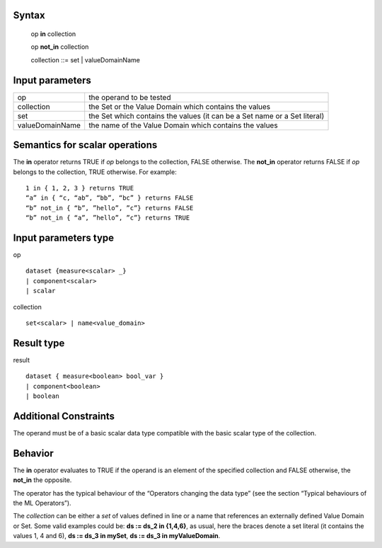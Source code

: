 ------
Syntax
------

    op **in** collection

    op **not_in** collection

    collection ::= set | valueDomainName

----------------
Input parameters
----------------
.. list-table::

   * - op
     - the operand to be tested
   * - collection
     - the Set or the Value Domain which contains the values
   * - set
     - the Set which contains the values (it can be a Set name or a Set literal)
   * - valueDomainName
     - the name of the Value Domain which contains the values

------------------------------------
Semantics  for scalar operations
------------------------------------
The **in** operator returns TRUE if *op* belongs to the collection, FALSE otherwise.
The **not_in** operator returns FALSE if *op* belongs to the collection, TRUE otherwise.
For example: ::

    1 in { 1, 2, 3 } returns TRUE
    “a” in { “c, “ab”, “bb”, “bc” } returns FALSE
    “b” not_in { “b”, ”hello”, ”c”} returns FALSE
    “b” not_in { “a”, ”hello”, ”c”} returns TRUE

-----------------------------
Input parameters type
-----------------------------
op ::

    dataset {measure<scalar> _}
    | component<scalar>
    | scalar

collection ::

    set<scalar> | name<value_domain>

-----------------------------
Result type
-----------------------------
result ::

    dataset { measure<boolean> bool_var }
    | component<boolean>
    | boolean

-----------------------------
Additional Constraints
-----------------------------
The operand must be of a basic scalar data type compatible with the basic scalar type of the collection.

--------
Behavior
--------

The **in** operator evaluates to TRUE if the operand is an element of the specified collection and FALSE otherwise,
the **not_in** the opposite.

The operator has the typical behaviour of the “Operators changing the data type” (see the section “Typical
behaviours of the ML Operators”).

The *collection* can be either a *set* of values defined in line or a name that references an externally defined Value
Domain or Set. Some valid examples could be: **ds := ds_2 in {1,4,6}**, as usual, here the braces denote a set literal
(it contains the values 1, 4 and 6), **ds := ds_3 in mySet**, **ds := ds_3 in myValueDomain**.
